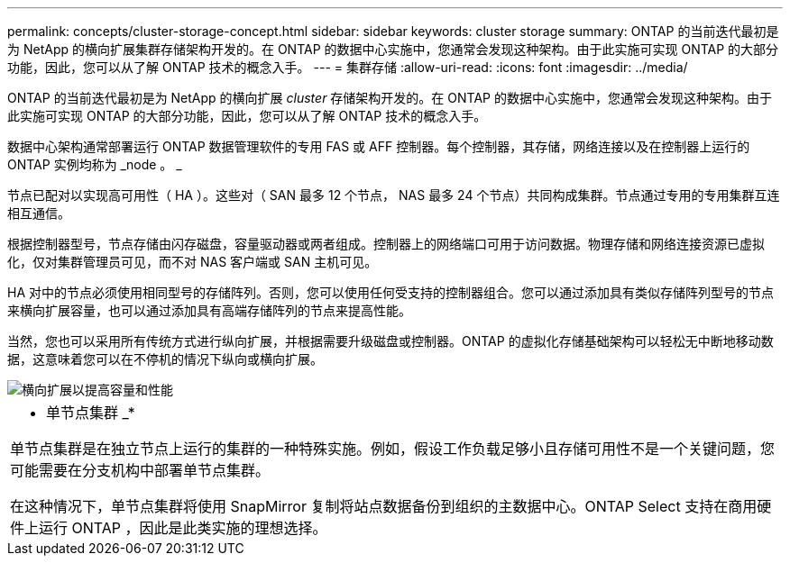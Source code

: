 ---
permalink: concepts/cluster-storage-concept.html 
sidebar: sidebar 
keywords: cluster storage 
summary: ONTAP 的当前迭代最初是为 NetApp 的横向扩展集群存储架构开发的。在 ONTAP 的数据中心实施中，您通常会发现这种架构。由于此实施可实现 ONTAP 的大部分功能，因此，您可以从了解 ONTAP 技术的概念入手。 
---
= 集群存储
:allow-uri-read: 
:icons: font
:imagesdir: ../media/


[role="lead"]
ONTAP 的当前迭代最初是为 NetApp 的横向扩展 _cluster_ 存储架构开发的。在 ONTAP 的数据中心实施中，您通常会发现这种架构。由于此实施可实现 ONTAP 的大部分功能，因此，您可以从了解 ONTAP 技术的概念入手。

数据中心架构通常部署运行 ONTAP 数据管理软件的专用 FAS 或 AFF 控制器。每个控制器，其存储，网络连接以及在控制器上运行的 ONTAP 实例均称为 _node 。 _

节点已配对以实现高可用性（ HA ）。这些对（ SAN 最多 12 个节点， NAS 最多 24 个节点）共同构成集群。节点通过专用的专用集群互连相互通信。

根据控制器型号，节点存储由闪存磁盘，容量驱动器或两者组成。控制器上的网络端口可用于访问数据。物理存储和网络连接资源已虚拟化，仅对集群管理员可见，而不对 NAS 客户端或 SAN 主机可见。

HA 对中的节点必须使用相同型号的存储阵列。否则，您可以使用任何受支持的控制器组合。您可以通过添加具有类似存储阵列型号的节点来横向扩展容量，也可以通过添加具有高端存储阵列的节点来提高性能。

当然，您也可以采用所有传统方式进行纵向扩展，并根据需要升级磁盘或控制器。ONTAP 的虚拟化存储基础架构可以轻松无中断地移动数据，这意味着您可以在不停机的情况下纵向或横向扩展。

image::../media/scale-out.gif[横向扩展以提高容量和性能]

|===


 a| 
* 单节点集群 _*

单节点集群是在独立节点上运行的集群的一种特殊实施。例如，假设工作负载足够小且存储可用性不是一个关键问题，您可能需要在分支机构中部署单节点集群。

在这种情况下，单节点集群将使用 SnapMirror 复制将站点数据备份到组织的主数据中心。ONTAP Select 支持在商用硬件上运行 ONTAP ，因此是此类实施的理想选择。

|===